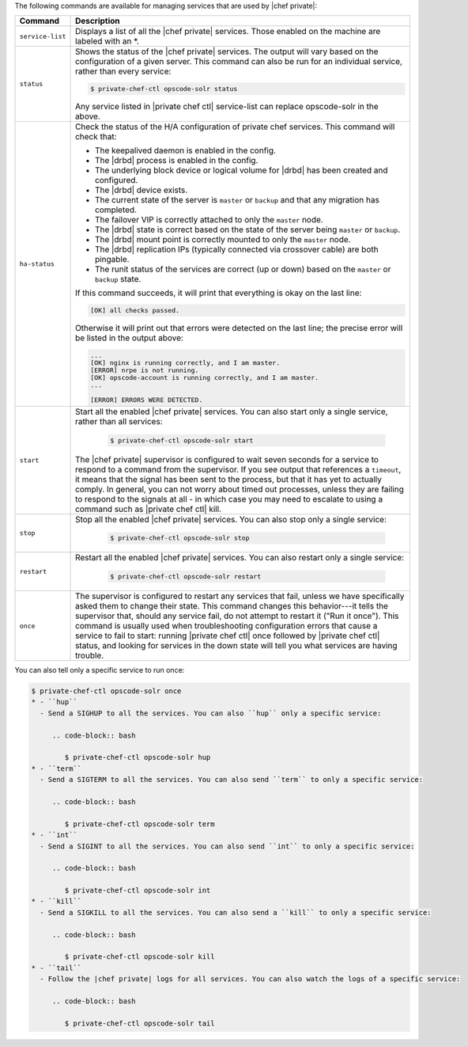 .. The contents of this file may be included in multiple topics.
.. This file should not be changed in a way that hinders its ability to appear in multiple documentation sets.

The following commands are available for managing services that are used by |chef private|:


.. list-table::
   :widths: 60 420
   :header-rows: 1

   * - Command
     - Description
   * - ``service-list``
     - Displays a list of all the |chef private| services. Those enabled on the machine are labeled with an *.
   * - ``status``
     - Shows the status of the |chef private| services. The output will vary based on the configuration of a given server. This command can also be run for an individual service, rather than every service:

       .. code-block:: bash
          
          $ private-chef-ctl opscode-solr status

       Any service listed in |private chef ctl| service-list can replace opscode-solr in the above.
   * - ``ha-status``
     - Check the status of the H/A configuration of private chef services. This command will check that:

       * The keepalived daemon is enabled in the config.
       * The |drbd| process is enabled in the config.
       * The underlying block device or logical volume for |drbd| has been created and configured.
       * The |drbd| device exists.
       * The current state of the server is ``master`` or ``backup`` and that any migration has completed.
       * The failover VIP is correctly attached to only the ``master`` node.
       * The |drbd| state is correct based on the state of the server being ``master`` or ``backup``.
       * The |drbd| mount point is correctly mounted to only the ``master`` node.
       * The |drbd| replication IPs (typically connected via crossover cable) are both pingable.
       * The runit status of the services are correct (up or down) based on the ``master`` or ``backup`` state.

       If this command succeeds, it will print that everything is okay on the last line:

       .. code-block:: bash
       
          [OK] all checks passed.

       Otherwise it will print out that errors were detected on the last line; the precise error will be listed in the output above:

       .. code-block:: bash

          ...
          [OK] nginx is running correctly, and I am master.
          [ERROR] nrpe is not running.
          [OK] opscode-account is running correctly, and I am master.
          ...
          
          [ERROR] ERRORS WERE DETECTED.
   * - ``start``
     - Start all the enabled |chef private| services. You can also start only a single service, rather than all services:

        .. code-block:: bash

           $ private-chef-ctl opscode-solr start

       The |chef private| supervisor is configured to wait seven seconds for a service to respond to a command from the supervisor. If you see output that references a ``timeout``, it means that the signal has been sent to the process, but that it has yet to actually comply. In general, you can not worry about timed out processes, unless they are failing to respond to the signals at all - in which case you may need to escalate to using a command such as |private chef ctl| kill.
   * - ``stop``
     - Stop all the enabled |chef private| services. You can also stop only a single service:

        .. code-block:: bash

           $ private-chef-ctl opscode-solr stop
   * - ``restart``
     - Restart all the enabled |chef private| services. You can also restart only a single service:

        .. code-block:: bash

           $ private-chef-ctl opscode-solr restart
   * - ``once``
     - The supervisor is configured to restart any services that fail, unless we have specifically asked them to change their state. This command changes this behavior---it tells the supervisor that, should any service fail, do not attempt to restart it ("Run it once"). This command is usually used when troubleshooting configuration errors that cause a service to fail to start: running |private chef ctl| once followed by |private chef ctl| status, and looking for services in the down state will tell you what services are having trouble.

You can also tell only a specific service to run once:

.. code-block:: bash

   $ private-chef-ctl opscode-solr once
   * - ``hup``
     - Send a SIGHUP to all the services. You can also ``hup`` only a specific service:

        .. code-block:: bash

           $ private-chef-ctl opscode-solr hup
   * - ``term``
     - Send a SIGTERM to all the services. You can also send ``term`` to only a specific service:

        .. code-block:: bash

           $ private-chef-ctl opscode-solr term
   * - ``int``
     - Send a SIGINT to all the services. You can also send ``int`` to only a specific service:

        .. code-block:: bash

           $ private-chef-ctl opscode-solr int
   * - ``kill``
     - Send a SIGKILL to all the services. You can also send a ``kill`` to only a specific service:

        .. code-block:: bash

           $ private-chef-ctl opscode-solr kill
   * - ``tail``
     - Follow the |chef private| logs for all services. You can also watch the logs of a specific service:

        .. code-block:: bash

           $ private-chef-ctl opscode-solr tail

